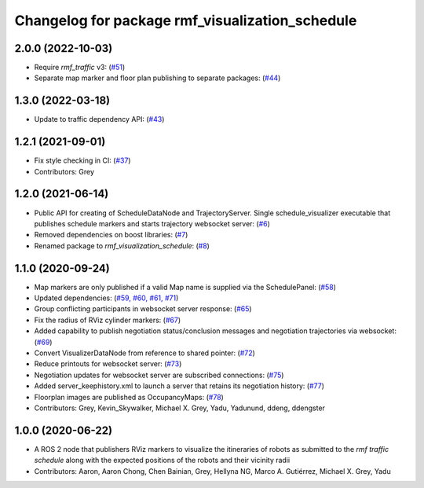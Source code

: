 ^^^^^^^^^^^^^^^^^^^^^^^^^^^^^^^^^^^^^^^^^^^^^^^^
Changelog for package rmf_visualization_schedule
^^^^^^^^^^^^^^^^^^^^^^^^^^^^^^^^^^^^^^^^^^^^^^^^


2.0.0 (2022-10-03)
------------------
* Require `rmf_traffic` v3: (`#51 <https://github.com/open-rmf/rmf_visualization/pull/5>`_)
* Separate map marker and floor plan publishing to separate packages: (`#44 <https://github.com/open-rmf/rmf_visualization/pull/4>`_)

1.3.0 (2022-03-18)
------------------
* Update to traffic dependency API: (`#43 <https://github.com/open-rmf/rmf_visualization/pull/4>`_)

1.2.1 (2021-09-01)
------------------
* Fix style checking in CI: (`#37 <https://github.com/open-rmf/rmf_visualization/pull/3>`_)
* Contributors: Grey

1.2.0 (2021-06-14)
------------------
* Public API for creating of ScheduleDataNode and TrajectoryServer. Single schedule_visualizer executable that publishes schedule markers and starts trajectory websocket server: (`#6 <https://github.com/open-rmf/rmf_visualization/pull/>`_)
* Removed dependencies on boost libraries: (`#7 <https://github.com/open-rmf/rmf_visualization/pull/>`_)
* Renamed package to `rmf_visualization_schedule`: (`#8 <https://github.com/open-rmf/rmf_visualization/pull/>`_)

1.1.0 (2020-09-24)
------------------
* Map markers are only published if a valid Map name is supplied via the SchedulePanel: (`#58 <https://github.com/osrf/rmf_schedule_visualizer/pull/5>`_)
* Updated dependencies: (`#59, #60, #61, #71 <https://github.com/osrf/rmf_schedule_visualizer/pull/5>`_)
* Group conflicting participants in websocket server response: (`#65 <https://github.com/osrf/rmf_schedule_visualizer/pull/6>`_)
* Fix the radius of RViz cylinder markers: (`#67 <https://github.com/osrf/rmf_schedule_visualizer/pull/6>`_)
* Added capability to publish negotiation status/conclusion messages and negotiation trajectories via websocket: (`#69 <https://github.com/osrf/rmf_schedule_visualizer/pull/6>`_)
* Convert VisualizerDataNode from reference to shared pointer: (`#72 <https://github.com/osrf/rmf_schedule_visualizer/pull/7>`_)
* Reduce printouts for websocket server: (`#73 <https://github.com/osrf/rmf_schedule_visualizer/pull/7>`_)
* Negotiation updates for websocket server are subscribed connections: (`#75 <https://github.com/osrf/rmf_schedule_visualizer/pull/7>`_)
* Added server_keephistory.xml to launch a server that retains its negotiation history: (`#77 <https://github.com/osrf/rmf_schedule_visualizer/pull/7>`_)
* Floorplan images are published as OccupancyMaps: (`#78 <https://github.com/osrf/rmf_schedule_visualizer/pull/7>`_)
* Contributors: Grey, Kevin_Skywalker, Michael X. Grey, Yadu, Yadunund, ddeng, ddengster

1.0.0 (2020-06-22)
------------------
* A ROS 2 node that publishers RViz markers to visualize the itineraries of robots as submitted to the `rmf traffic schedule` along with the expected positions of the robots and their vicinity radii
* Contributors: Aaron, Aaron Chong, Chen Bainian, Grey, Hellyna NG, Marco A. Gutiérrez, Michael X. Grey, Yadu
